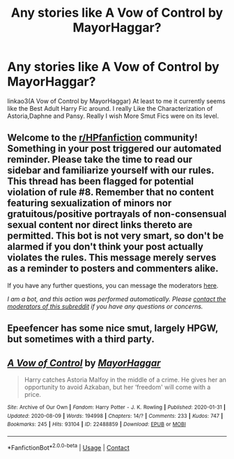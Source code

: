 #+TITLE: Any stories like A Vow of Control by MayorHaggar?

* Any stories like A Vow of Control by MayorHaggar?
:PROPERTIES:
:Author: Gin_DxD
:Score: 6
:DateUnix: 1597660885.0
:DateShort: 2020-Aug-17
:FlairText: Request
:END:
linkao3(A Vow of Control by MayorHaggar) At least to me it currently seems like the Best Adult Harry Fic around. I really Like the Characterization of Astoria,Daphne and Pansy. Really I wish More Smut Fics were on its level.


** Welcome to the [[/r/HPfanfiction][r/HPfanfiction]] community! Something in your post triggered our automated reminder. Please take the time to read our sidebar and familiarize yourself with our rules. This thread has been flagged for potential violation of rule #8. Remember that no content featuring sexualization of minors nor gratuitous/positive portrayals of non-consensual sexual content nor direct links thereto are permitted. This bot is not very smart, so don't be alarmed if you don't think your post actually violates the rules. This message merely serves as a reminder to posters and commenters alike.

If you have any further questions, you can message the moderators [[https://www.reddit.com/message/compose?to=%2Fr%2FHPfanfiction][here]].

/I am a bot, and this action was performed automatically. Please [[/message/compose/?to=/r/HPfanfiction][contact the moderators of this subreddit]] if you have any questions or concerns./
:PROPERTIES:
:Author: AutoModerator
:Score: 1
:DateUnix: 1597660886.0
:DateShort: 2020-Aug-17
:END:


** Epeefencer has some nice smut, largely HPGW, but sometimes with a third party.
:PROPERTIES:
:Author: Omeganian
:Score: 3
:DateUnix: 1597677426.0
:DateShort: 2020-Aug-17
:END:


** [[https://archiveofourown.org/works/22488859][*/A Vow of Control/*]] by [[https://www.archiveofourown.org/users/MayorHaggar/pseuds/MayorHaggar][/MayorHaggar/]]

#+begin_quote
  Harry catches Astoria Malfoy in the middle of a crime. He gives her an opportunity to avoid Azkaban, but her ‘freedom' will come with a price.
#+end_quote

^{/Site/:} ^{Archive} ^{of} ^{Our} ^{Own} ^{*|*} ^{/Fandom/:} ^{Harry} ^{Potter} ^{-} ^{J.} ^{K.} ^{Rowling} ^{*|*} ^{/Published/:} ^{2020-01-31} ^{*|*} ^{/Updated/:} ^{2020-08-09} ^{*|*} ^{/Words/:} ^{194998} ^{*|*} ^{/Chapters/:} ^{14/?} ^{*|*} ^{/Comments/:} ^{233} ^{*|*} ^{/Kudos/:} ^{747} ^{*|*} ^{/Bookmarks/:} ^{245} ^{*|*} ^{/Hits/:} ^{93104} ^{*|*} ^{/ID/:} ^{22488859} ^{*|*} ^{/Download/:} ^{[[https://archiveofourown.org/downloads/22488859/A%20Vow%20of%20Control.epub?updated_at=1597277343][EPUB]]} ^{or} ^{[[https://archiveofourown.org/downloads/22488859/A%20Vow%20of%20Control.mobi?updated_at=1597277343][MOBI]]}

--------------

*FanfictionBot*^{2.0.0-beta} | [[https://github.com/FanfictionBot/reddit-ffn-bot/wiki/Usage][Usage]] | [[https://www.reddit.com/message/compose?to=tusing][Contact]]
:PROPERTIES:
:Author: FanfictionBot
:Score: 1
:DateUnix: 1597660911.0
:DateShort: 2020-Aug-17
:END:
